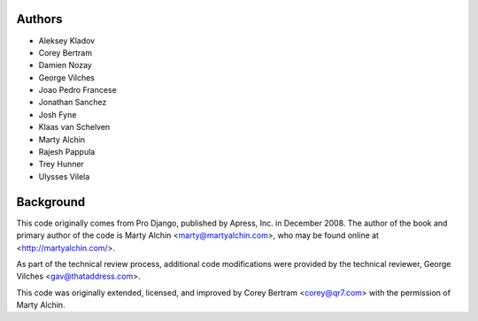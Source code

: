 Authors
=======

- Aleksey Kladov
- Corey Bertram
- Damien Nozay
- George Vilches
- Joao Pedro Francese
- Jonathan Sanchez
- Josh Fyne
- Klaas van Schelven
- Marty Alchin
- Rajesh Pappula
- Trey Hunner
- Ulysses Vilela

Background
==========

This code originally comes from Pro Django, published by Apress, Inc.
in December 2008. The author of the book and primary author
of the code is Marty Alchin <marty@martyalchin.com>, who
may be found online at <http://martyalchin.com/>.

As part of the technical review process, additional code
modifications were provided by the technical reviewer,
George Vilches <gav@thataddress.com>.

This code was originally extended, licensed, and improved by
Corey Bertram <corey@qr7.com> with the permission of Marty Alchin.
